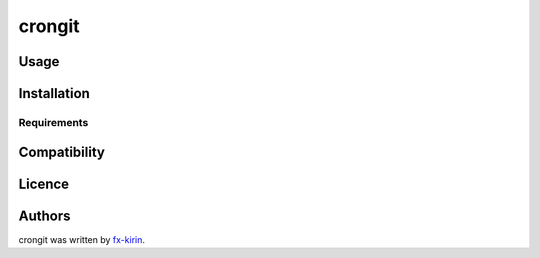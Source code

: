 
crongit
=======


.. image:: https://img.shields.io/pypi/v/package_name.svg
   :target: https://pypi.python.org/pypi/crongit
   :alt: Latest PyPI version


Usage
-----

Installation
------------

Requirements
^^^^^^^^^^^^

Compatibility
-------------

Licence
-------

Authors
-------

crongit was written by `fx-kirin <fx.kirin@gmail.com>`_.
